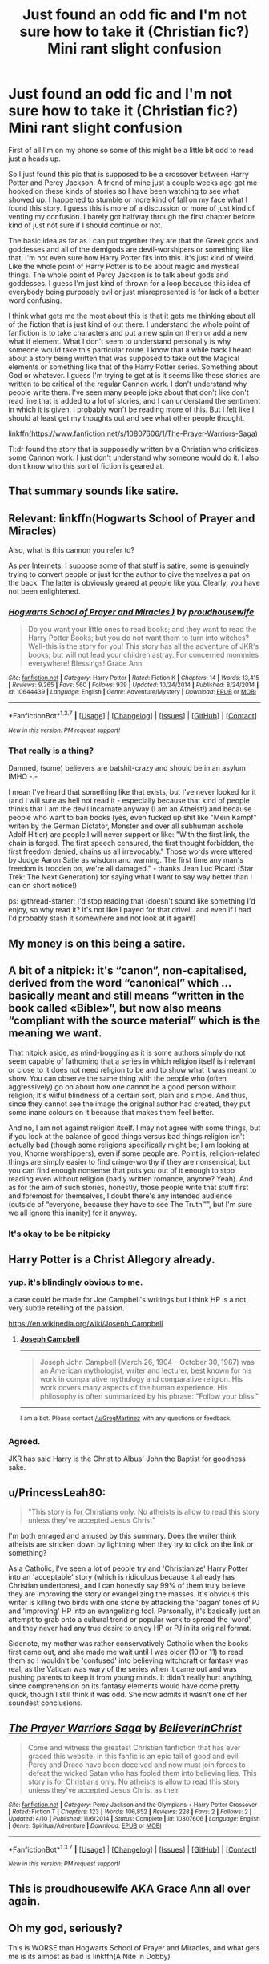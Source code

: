 #+TITLE: Just found an odd fic and I'm not sure how to take it (Christian fic?) Mini rant slight confusion

* Just found an odd fic and I'm not sure how to take it (Christian fic?) Mini rant slight confusion
:PROPERTIES:
:Author: Transtempuser
:Score: 10
:DateUnix: 1464706972.0
:DateShort: 2016-May-31
:FlairText: Misc
:END:
First of all I'm on my phone so some of this might be a little bit odd to read just a heads up.

So I just found this pic that is supposed to be a crossover between Harry Potter and Percy Jackson. A friend of mine just a couple weeks ago got me hooked on these kinds of stories so I have been watching to see what showed up. I happened to stumble or more kind of fall on my face what I found this story. I guess this is more of a discussion or more of just kind of venting my confusion. I barely got halfway through the first chapter before kind of just not sure if I should continue or not.

The basic idea as far as I can put together they are that the Greek gods and goddesses and all of the demigods are devil-worshipers or something like that. I'm not even sure how Harry Potter fits into this. It's just kind of weird. Like the whole point of Harry Potter is to be about magic and mystical things. The whole point of Percy Jackson is to talk about gods and goddesses. I guess I'm just kind of thrown for a loop because this idea of everybody being purposely evil or just misrepresented is for lack of a better word confusing.

I think what gets me the most about this is that it gets me thinking about all of the fiction that is just kind of out there. I understand the whole point of fanfiction is to take characters and put a new spin on them or add a new what if element. What I don't seem to understand personally is why someone would take this particular route. I know that a while back I heard about a story being written that was supposed to take out the Magical elements or something like that of the Harry Potter series. Something about God or whatever. I guess I'm trying to get at is it seems like these stories are written to be critical of the regular Cannon work. I don't understand why people write them. I've seen many people joke about that don't like don't read line that is added to a lot of stories, and I can understand the sentiment in which it is given. I probably won't be reading more of this. But I felt like I should at least get my thoughts out and see what other people thought.

linkffn([[https://www.fanfiction.net/s/10807606/1/The-Prayer-Warriors-Saga]])

Tl:dr found the story that is supposedly written by a Christian who criticizes some Cannon work. I just don't understand why someone would do it. I also don't know who this sort of fiction is geared at.


** That summary sounds like satire.
:PROPERTIES:
:Author: midasgoldentouch
:Score: 15
:DateUnix: 1464708532.0
:DateShort: 2016-May-31
:END:


** Relevant: linkffn(Hogwarts School of Prayer and Miracles)

Also, what is this cannon you refer to?

As per Internets, I suppose some of that stuff is satire, some is genuinely trying to convert people or just for the author to give themselves a pat on the back. The latter is obviously geared at people like you. Clearly, you have not been enlightened.
:PROPERTIES:
:Author: ScottPress
:Score: 9
:DateUnix: 1464709538.0
:DateShort: 2016-May-31
:END:

*** [[http://www.fanfiction.net/s/10644439/1/][*/Hogwarts School of Prayer and Miracles )/*]] by [[https://www.fanfiction.net/u/5953252/proudhousewife][/proudhousewife/]]

#+begin_quote
  Do you want your little ones to read books; and they want to read the Harry Potter Books; but you do not want them to turn into witches? Well-this is the story for you! This story has all the adventure of JKR's books; but will not lead your children astray. For concerned mommies everywhere! Blessings! Grace Ann
#+end_quote

^{/Site/: [[http://www.fanfiction.net/][fanfiction.net]] *|* /Category/: Harry Potter *|* /Rated/: Fiction K *|* /Chapters/: 14 *|* /Words/: 13,415 *|* /Reviews/: 9,265 *|* /Favs/: 560 *|* /Follows/: 939 *|* /Updated/: 10/24/2014 *|* /Published/: 8/24/2014 *|* /id/: 10644439 *|* /Language/: English *|* /Genre/: Adventure/Mystery *|* /Download/: [[http://www.p0ody-files.com/ff_to_ebook/ffn-bot/index.php?id=10644439&source=ff&filetype=epub][EPUB]] or [[http://www.p0ody-files.com/ff_to_ebook/ffn-bot/index.php?id=10644439&source=ff&filetype=mobi][MOBI]]}

--------------

*FanfictionBot*^{1.3.7} *|* [[[https://github.com/tusing/reddit-ffn-bot/wiki/Usage][Usage]]] | [[[https://github.com/tusing/reddit-ffn-bot/wiki/Changelog][Changelog]]] | [[[https://github.com/tusing/reddit-ffn-bot/issues/][Issues]]] | [[[https://github.com/tusing/reddit-ffn-bot/][GitHub]]] | [[[https://www.reddit.com/message/compose?to=tusing][Contact]]]

^{/New in this version: PM request support!/}
:PROPERTIES:
:Author: FanfictionBot
:Score: 1
:DateUnix: 1464709643.0
:DateShort: 2016-May-31
:END:


*** That really is a thing?

Damned, (some) believers are batshit-crazy and should be in an asylum IMHO -.-

I mean I've heard that something like that exists, but I've never looked for it (and I will sure as hell not read it - especially because that kind of people thinks that I am the devil incarnate anyway (I am an Atheist!) and because people who want to ban books (yes, even fucked up shit like "Mein Kampf" writen by the German Dictator, Monster and over all subhuman asshole Adolf Hitler) are people I will never support or like: "With the first link, the chain is forged. The first speech censured, the first thought forbidden, the first freedom denied, chains us all irrevocably." Those words were uttered by Judge Aaron Satie as wisdom and warning. The first time any man's freedom is trodden on, we're all damaged." - thanks Jean Luc Picard (Star Trek: The Next Generation) for saying what I want to say way better than I can on short notice!)

ps: @thread-starter: I'd stop reading that (doesn't sound like something I'd enjoy, so why read it? It's not like I payed for that drivel...and even if I had I'd probably stash it somewhere and not look at it again!)
:PROPERTIES:
:Author: Laxian
:Score: 0
:DateUnix: 1464958531.0
:DateShort: 2016-Jun-03
:END:


** My money is on this being a satire.
:PROPERTIES:
:Author: UndeadBBQ
:Score: 5
:DateUnix: 1464708912.0
:DateShort: 2016-May-31
:END:


** A bit of a nitpick: it's “canon”, non-capitalised, derived from the word “canonical” which ... basically meant and still means “written in the book called «Bible»”, but now also means “compliant with the source material” which is the meaning we want.

That nitpick aside, as mind-boggling as it is some authors simply do not seem capable of fathoming that a series in which religion itself is irrelevant or close to it does not need religion to be and to show what it was meant to show. You can observe the same thing with the people who (often aggressively) go on about how one cannot be a good person without religion; it's wilful blindness of a certain sort, plain and simple. And thus, since they cannot see the image the original author had created, they put some inane colours on it because that makes them feel better.

And no, I am not against religion itself. I may not agree with some things, but if you look at the balance of good things versus bad things religion isn't actually bad (though some religions specifically might be; I am looking at you, Khorne worshippers), even if some people are. Point is, religion-related things are simply easier to find cringe-worthy if they are nonsensical, but you can find enough nonsense that puts you out of it enough to stop reading even without religion (badly written romance, anyone? Yeah). And as for the aim of such stories, honestly, those people write that stuff first and foremost for themselves, I doubt there's any intended audience (outside of “everyone, because they have to see The Truth™”, but I'm sure we all ignore this inanity) for it anyway.
:PROPERTIES:
:Author: Kazeto
:Score: 6
:DateUnix: 1464732057.0
:DateShort: 2016-Jun-01
:END:

*** It's okay to be be nitpicky
:PROPERTIES:
:Author: Transtempuser
:Score: 2
:DateUnix: 1464829402.0
:DateShort: 2016-Jun-02
:END:


** Harry Potter is a Christ Allegory already.
:PROPERTIES:
:Author: viol8er
:Score: 3
:DateUnix: 1464752910.0
:DateShort: 2016-Jun-01
:END:

*** yup. it's blindingly obvious to me.

a case could be made for Joe Campbell's writings but I think HP is a not very subtle retelling of the passion.

[[https://en.wikipedia.org/wiki/Joseph_Campbell]]
:PROPERTIES:
:Author: sfjoellen
:Score: 1
:DateUnix: 1464753593.0
:DateShort: 2016-Jun-01
:END:

**** *[[https://en.wikipedia.org/wiki/Joseph_Campbell][Joseph Campbell]]*

--------------

#+begin_quote
  Joseph John Campbell (March 26, 1904 -- October 30, 1987) was an American mythologist, writer and lecturer, best known for his work in comparative mythology and comparative religion. His work covers many aspects of the human experience. His philosophy is often summarized by his phrase: "Follow your bliss."
#+end_quote

--------------

^{I} ^{am} ^{a} ^{bot.} ^{Please} ^{contact} ^{[[https://www.reddit.com/user/GregMartinez][/u/GregMartinez]]} ^{with} ^{any} ^{questions} ^{or} ^{feedback.}
:PROPERTIES:
:Author: WikipediaPoster
:Score: 1
:DateUnix: 1464753597.0
:DateShort: 2016-Jun-01
:END:


*** Agreed.

JKR has said Harry is the Christ to Albus' John the Baptist for goodness sake.
:PROPERTIES:
:Author: Judy-Lee
:Score: 1
:DateUnix: 1464757321.0
:DateShort: 2016-Jun-01
:END:


** u/PrincessLeah80:
#+begin_quote
  "This story is for Christians only. No atheists is allow to read this story unless they've accepted Jesus Christ"
#+end_quote

I'm both enraged and amused by this summary. Does the writer think atheists are stricken down by lightning when they try to click on the link or something?

As a Catholic, I've seen a lot of people try and 'Christianize' Harry Potter into an 'acceptable' story (which is ridiculous because it already has Christian undertones), and I can honestly say 99% of them truly believe they are improving the story or evangelizing the masses. It's obvious this writer is killing two birds with one stone by attacking the 'pagan' tones of PJ and 'improving' HP into an evangelizing tool. Personally, it's basically just an attempt to grab onto a cultural trend or popular work to spread the 'word', and they never had any true desire to enjoy HP or PJ in its original format.

Sidenote, my mother was rather conservatively Catholic when the books first came out, and she made me wait until I was older (10 or 11) to read them so I wouldn't be 'confused' into believing witchcraft or fantasy was real, as the Vatican was wary of the series when it came out and was pushing parents to keep it from young minds. It didn't really hurt anything, since comprehension on its fantasy elements would have come pretty quick, though I still think it was odd. She now admits it wasn't one of her soundest conclusions.
:PROPERTIES:
:Author: PrincessLeah80
:Score: 3
:DateUnix: 1464722393.0
:DateShort: 2016-May-31
:END:


** [[http://www.fanfiction.net/s/10807606/1/][*/The Prayer Warriors Saga/*]] by [[https://www.fanfiction.net/u/6263016/BelieverInChrist][/BelieverInChrist/]]

#+begin_quote
  Come and witness the greatest Christian fanfiction that has ever graced this website. In this fanfic is an epic tail of good and evil. Percy and Draco have been deceived and now must join forces to defeat the wicked Satan who has fooled them into believing lies. This story is for Christians only. No atheists is allow to read this story unless they've accepted Jesus Christ as their
#+end_quote

^{/Site/: [[http://www.fanfiction.net/][fanfiction.net]] *|* /Category/: Percy Jackson and the Olympians + Harry Potter Crossover *|* /Rated/: Fiction T *|* /Chapters/: 123 *|* /Words/: 106,852 *|* /Reviews/: 228 *|* /Favs/: 2 *|* /Follows/: 2 *|* /Updated/: 4/10 *|* /Published/: 11/6/2014 *|* /Status/: Complete *|* /id/: 10807606 *|* /Language/: English *|* /Genre/: Spiritual/Adventure *|* /Download/: [[http://www.p0ody-files.com/ff_to_ebook/ffn-bot/index.php?id=10807606&source=ff&filetype=epub][EPUB]] or [[http://www.p0ody-files.com/ff_to_ebook/ffn-bot/index.php?id=10807606&source=ff&filetype=mobi][MOBI]]}

--------------

*FanfictionBot*^{1.3.7} *|* [[[https://github.com/tusing/reddit-ffn-bot/wiki/Usage][Usage]]] | [[[https://github.com/tusing/reddit-ffn-bot/wiki/Changelog][Changelog]]] | [[[https://github.com/tusing/reddit-ffn-bot/issues/][Issues]]] | [[[https://github.com/tusing/reddit-ffn-bot/][GitHub]]] | [[[https://www.reddit.com/message/compose?to=tusing][Contact]]]

^{/New in this version: PM request support!/}
:PROPERTIES:
:Author: FanfictionBot
:Score: 1
:DateUnix: 1464707025.0
:DateShort: 2016-May-31
:END:


** This is proudhousewife AKA Grace Ann all over again.
:PROPERTIES:
:Author: stefvh
:Score: 1
:DateUnix: 1464734258.0
:DateShort: 2016-Jun-01
:END:


** Oh my god, seriously?

This is WORSE than Hogwarts School of Prayer and Miracles, and what gets me is its almost as bad is linkffn(A Nite In Dobby)
:PROPERTIES:
:Score: 1
:DateUnix: 1464735662.0
:DateShort: 2016-Jun-01
:END:

*** Hogwarts School of Prayer and Miracles was, at least, probably satire, while this might just be an outright troll fic.
:PROPERTIES:
:Author: dysphere
:Score: 1
:DateUnix: 1464753413.0
:DateShort: 2016-Jun-01
:END:
